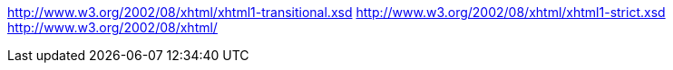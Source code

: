 
http://www.w3.org/2002/08/xhtml/xhtml1-transitional.xsd
http://www.w3.org/2002/08/xhtml/xhtml1-strict.xsd
http://www.w3.org/2002/08/xhtml/

